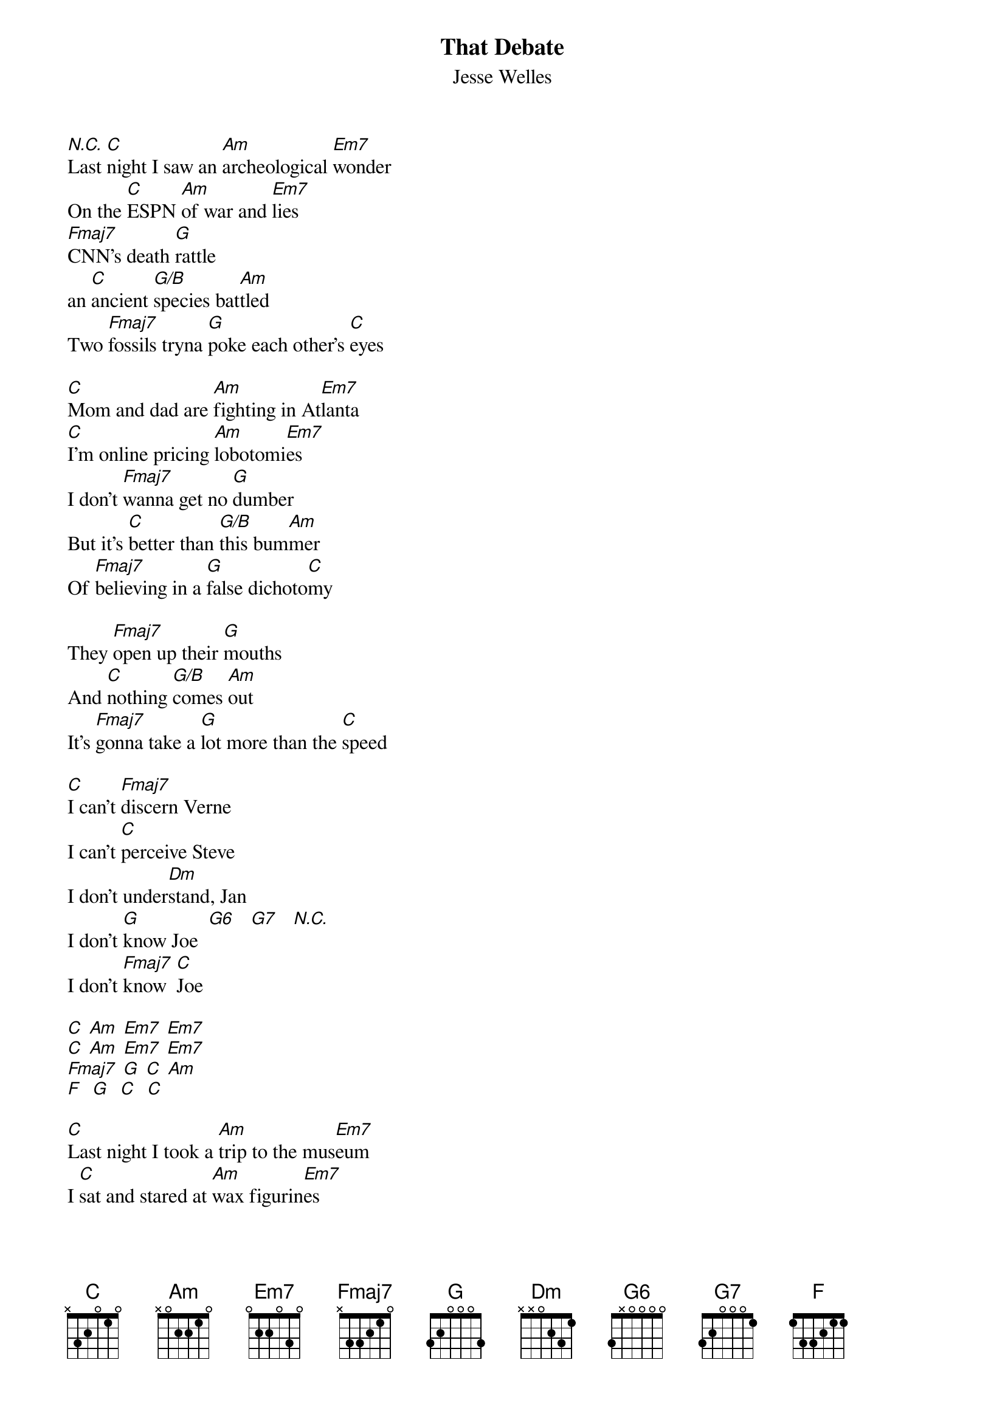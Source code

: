 {t: That Debate}
{st: Jesse Welles}

[N.C.]Last [C]night I saw an [Am]archeological [Em7]wonder
On the [C]ESPN [Am]of war and [Em7]lies
[Fmaj7]CNN's death [G]rattle
an [C]ancient [G/B]species bat[Am]tled
Two [Fmaj7]fossils tryna [G]poke each other's [C]eyes

[C]Mom and dad are [Am]fighting in At[Em7]lanta
[C]I'm online pricing [Am]lobotomi[Em7]es
I don't [Fmaj7]wanna get no [G]dumber
But it's [C]better than [G/B]this bum[Am]mer
Of [Fmaj7]believing in a [G]false dichoto[C]my

They [Fmaj7]open up their [G]mouths
And [C]nothing [G/B]comes [Am]out
It's [Fmaj7]gonna take a [G]lot more than the [C]speed

[C]I can't [Fmaj7]discern Verne
I can't [C]perceive Steve
I don't under[Dm]stand, Jan
I don't [G]know Joe  [G6]   [G7]   [N.C.]
I don't [Fmaj7]know  [C]Joe

[C] [Am] [Em7] [Em7]
[C] [Am] [Em7] [Em7]
[Fmaj7] [G] [C] [Am]
[F]  [G]  [C]  [C]

[C]Last night I took a [Am]trip to the mus[Em7]eum
I [C]sat and stared at [Am]wax figurin[Em7]es
They [Fmaj7]gummed for about an [G]hour
[C]fighting [G/B]over pow[Am]er
[Fmaj7]Pathetic, old and [G]sad as they could [C]be

[C]Last night I saw the [Am]circle close ar[Em7]ound us
as I [C]sat and thought ab[Am]out deja v[Em7]u
And the [Fmaj7]sound that met my [G]ears
made [C]all [G/B]hope disap[Am]pear
Jus [Fmaj7]what constit[G]utes elder ab[C]use

[C]I can't [Fmaj7]discern Verne
I can't [C]perceive Steve
I don't under[Dm]stand, Jan
I don't [G]know Joe  [G6]   [G7]   [N.C.]
I don't [Fmaj7]know  [C]Joe
